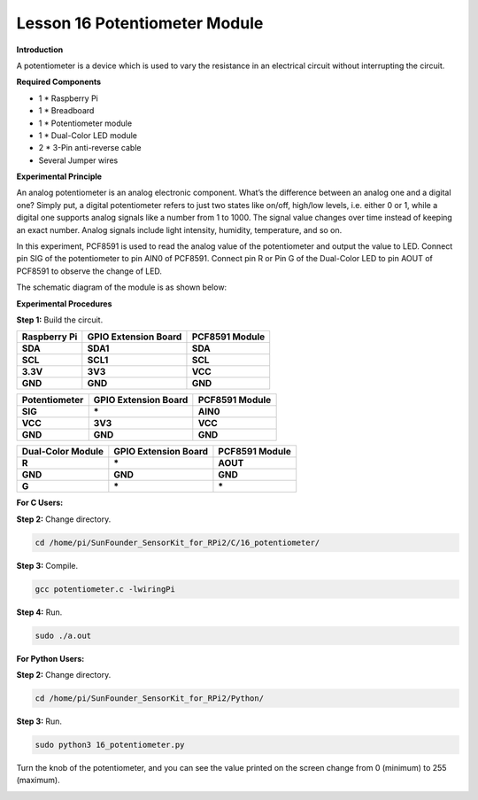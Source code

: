 Lesson 16 Potentiometer Module
=================================

**Introduction**

A potentiometer is a device which is used to vary the resistance in an
electrical circuit without interrupting the circuit.

.. image:: media/image164.png
   :width: 1.91111in
   :height: 1.63403in

**Required Components**

- 1 \* Raspberry Pi

- 1 \* Breadboard

- 1 \* Potentiometer module

- 1 \* Dual-Color LED module

- 2 \* 3-Pin anti-reverse cable

- Several Jumper wires

**Experimental Principle**

An analog potentiometer is an analog electronic component. What’s the
difference between an analog one and a digital one? Simply put, a
digital potentiometer refers to just two states like on/off, high/low
levels, i.e. either 0 or 1, while a digital one supports analog signals
like a number from 1 to 1000. The signal value changes over time instead
of keeping an exact number. Analog signals include light intensity,
humidity, temperature, and so on.

In this experiment, PCF8591 is used to read the analog value of the
potentiometer and output the value to LED. Connect pin SIG of the
potentiometer to pin AIN0 of PCF8591. Connect pin R or Pin G of the
Dual-Color LED to pin AOUT of PCF8591 to observe the change of LED.

The schematic diagram of the module is as shown below:

.. image:: media/image165.png
   :width: 3.72222in
   :height: 3.30208in

**Experimental Procedures**

**Step 1:** Build the circuit.

+-----------------------+----------------------+----------------------+
| **Raspberry Pi**      | **GPIO Extension     | **PCF8591 Module**   |
|                       | Board**              |                      |
+-----------------------+----------------------+----------------------+
| **SDA**               | **SDA1**             | **SDA**              |
+-----------------------+----------------------+----------------------+
| **SCL**               | **SCL1**             | **SCL**              |
+-----------------------+----------------------+----------------------+
| **3.3V**              | **3V3**              | **VCC**              |
+-----------------------+----------------------+----------------------+
| **GND**               | **GND**              | **GND**              |
+-----------------------+----------------------+----------------------+

+-----------------------+----------------------+----------------------+
| **Potentiometer**     | **GPIO Extension     | **PCF8591 Module**   |
|                       | Board**              |                      |
+-----------------------+----------------------+----------------------+
| **SIG**               | **\***               | **AIN0**             |
+-----------------------+----------------------+----------------------+
| **VCC**               | **3V3**              | **VCC**              |
+-----------------------+----------------------+----------------------+
| **GND**               | **GND**              | **GND**              |
+-----------------------+----------------------+----------------------+

+----------------------+-----------------------+-----------------------+
| **Dual-Color         | **GPIO Extension      | **PCF8591 Module**    |
| Module**             | Board**               |                       |
+----------------------+-----------------------+-----------------------+
| **R**                | **\***                | **AOUT**              |
+----------------------+-----------------------+-----------------------+
| **GND**              | **GND**               | **GND**               |
+----------------------+-----------------------+-----------------------+
| **G**                | **\***                | **\***                |
+----------------------+-----------------------+-----------------------+

.. image:: media/image166.png
   :alt: C:\Users\Daisy\Desktop\Fritzing(英语)\16_Potentiometer_bb.png16_Potentiometer_bb
   :width: 5.38819in
   :height: 5.42569in

**For C Users:**

**Step 2:** Change directory.

.. code-block::

    cd /home/pi/SunFounder_SensorKit_for_RPi2/C/16_potentiometer/

**Step 3:** Compile.

.. code-block::

    gcc potentiometer.c -lwiringPi

**Step 4:** Run.

.. code-block::

    sudo ./a.out

**For Python Users:**

**Step 2:** Change directory.

.. code-block::

    cd /home/pi/SunFounder_SensorKit_for_RPi2/Python/

**Step 3:** Run.

.. code-block::

    sudo python3 16_potentiometer.py

Turn the knob of the potentiometer, and you can see the value printed on
the screen change from 0 (minimum) to 255 (maximum).

.. image:: media/image167.jpeg
   :alt: \_MG_2288
   :width: 6.62778in
   :height: 4.56181in